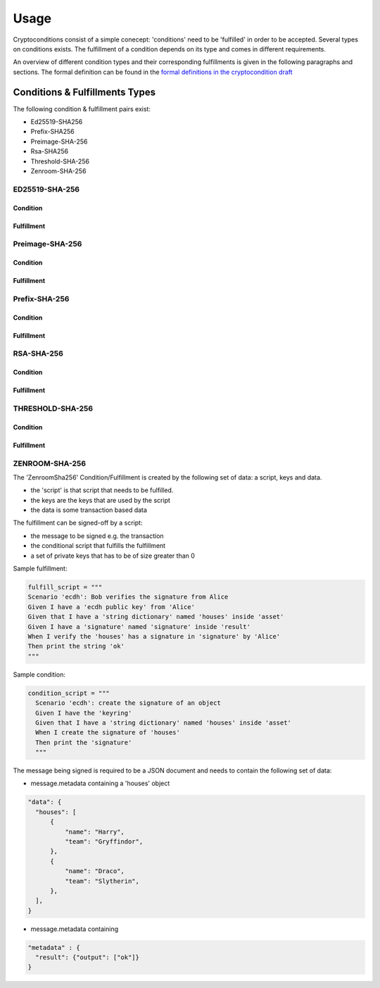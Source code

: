 Usage
=====

Cryptoconditions consist of a simple conecept: 'conditions' need to be 'fulfilled' in order to be accepted.
Several types on conditions exists. The fulfillment of a condition depends on its type and comes in different requirements.

An overview of different condition types and their corresponding fulfillments is given in the following paragraphs and sections.
The formal definition can be found in the `formal definitions in the cryptocondition draft <https://tools.ietf.org/doc/html/draft-thomas-crypto-conditions-03#section-7.3>`_

Conditions & Fulfillments Types
-------------------------------
The following condition & fulfillment pairs exist:

- Ed25519-SHA256

- Prefix-SHA256

- Preimage-SHA-256

- Rsa-SHA256

- Threshold-SHA-256

- Zenroom-SHA-256 


ED25519-SHA-256
^^^^^^^^^^^^^^^

Condition
"""""""""

Fulfillment
"""""""""""


Preimage-SHA-256
^^^^^^^^^^^^^^^^

Condition
"""""""""

Fulfillment
"""""""""""


Prefix-SHA-256
^^^^^^^^^^^^^^
Condition
"""""""""

Fulfillment
"""""""""""


RSA-SHA-256
^^^^^^^^^^^
Condition
"""""""""

Fulfillment
"""""""""""


THRESHOLD-SHA-256
^^^^^^^^^^^^^^^^^

Condition
"""""""""

Fulfillment
"""""""""""


ZENROOM-SHA-256
^^^^^^^^^^^^^^^^^

The 'ZenroomSha256' Condition/Fulfillment is created by the following set of data: a script, keys and data.

* the 'script' is that script that needs to be fulfilled.

* the keys are the keys that are used by the script

* the data is some transaction based data

The fulfillment can be signed-off by a script:

* the message to be signed e.g. the transaction

* the conditional script that fulfills the fulfillment

* a set of private keys that has to be of size greater than 0

Sample fulfillment:

.. code-block:: python

    fulfill_script = """
    Scenario 'ecdh': Bob verifies the signature from Alice
    Given I have a 'ecdh public key' from 'Alice'
    Given that I have a 'string dictionary' named 'houses' inside 'asset'
    Given I have a 'signature' named 'signature' inside 'result'
    When I verify the 'houses' has a signature in 'signature' by 'Alice'
    Then print the string 'ok'
    """

Sample condition:

.. code-block:: python

    condition_script = """
      Scenario 'ecdh': create the signature of an object
      Given I have the 'keyring'
      Given that I have a 'string dictionary' named 'houses' inside 'asset'
      When I create the signature of 'houses'
      Then print the 'signature'
      """

The message being signed is required to be a JSON document and needs to contain the following set of data:

* message.metadata containing a 'houses' object

.. code-block:: JSON

    "data": {
      "houses": [
          {
              "name": "Harry",
              "team": "Gryffindor",
          },
          {
              "name": "Draco",
              "team": "Slytherin",
          },
      ],
    }

* message.metadata containing 

.. code-block:: JSON

  "metadata" : {
    "result": {"output": ["ok"]}
  }
